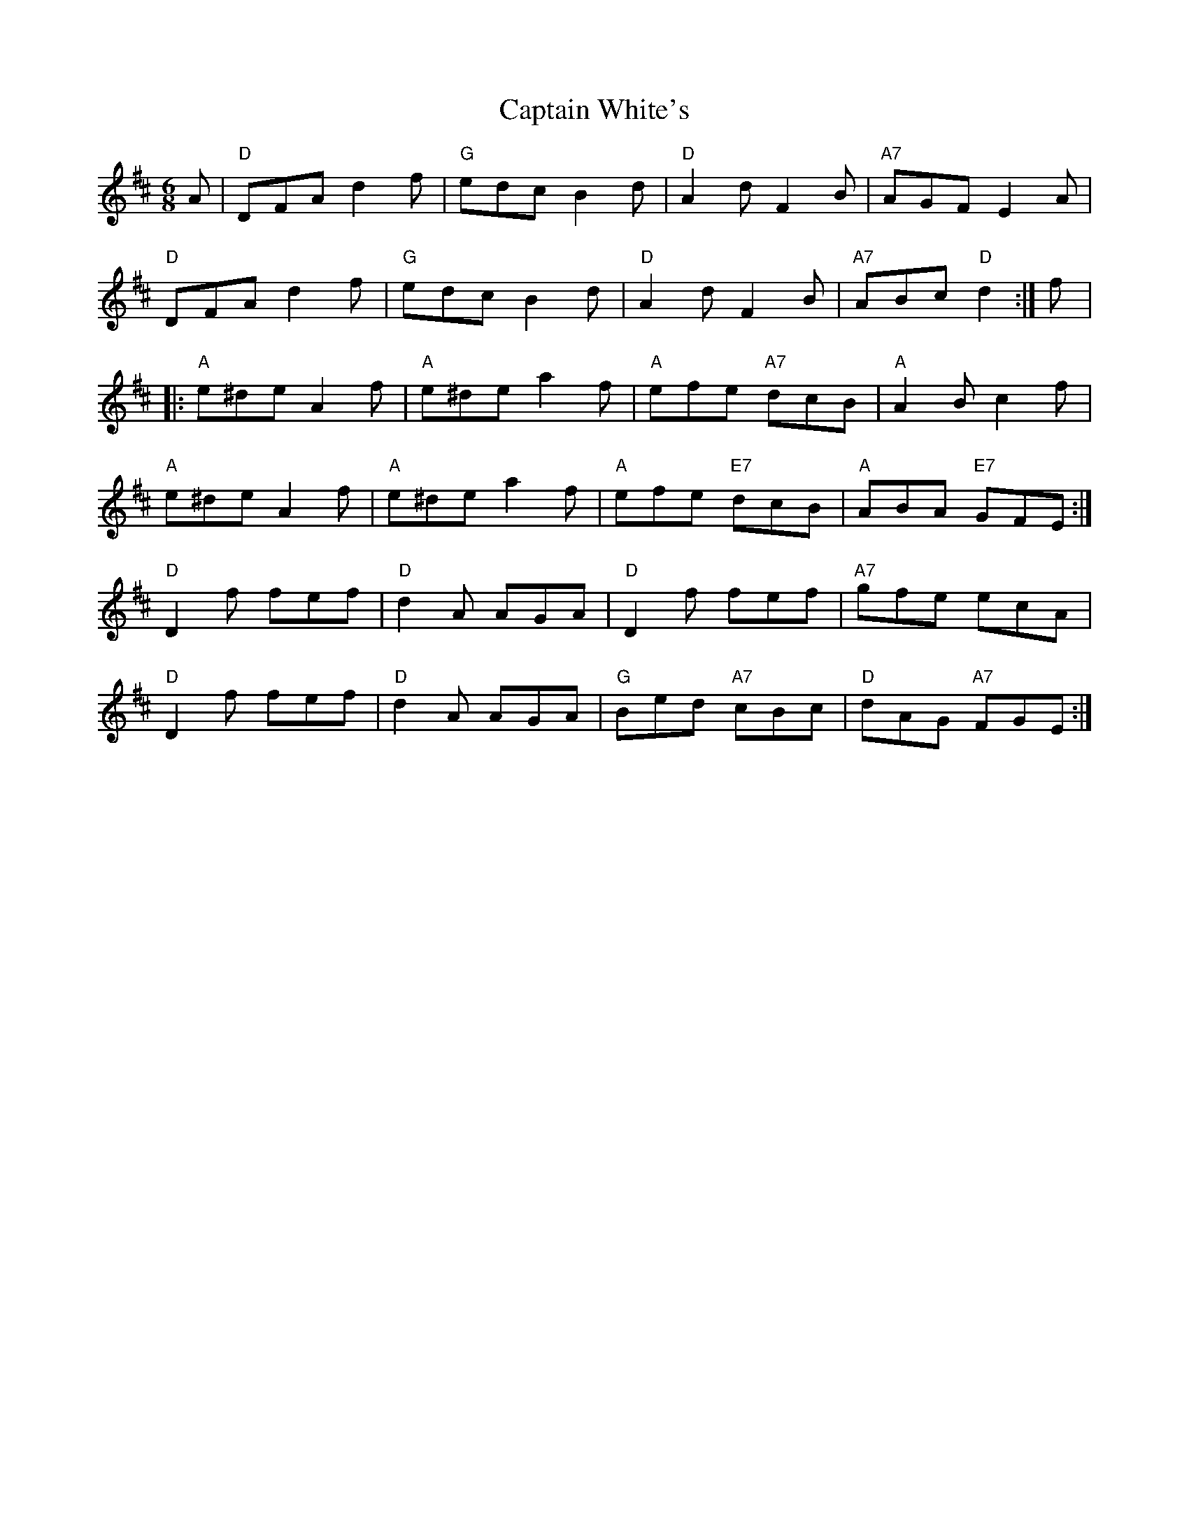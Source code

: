 X: 6168
T: Captain White's
R: jig
M: 6/8
K: Dmajor
A|"D"DFA d2f|"G"edc B2d|"D"A2d F2B|"A7"AGF E2A|
"D"DFA d2f|"G"edc B2d|"D"A2d F2B|"A7"ABc "D"d2:|f|:
"A"e^de A2f|"A"e^de a2f|"A"efe "A7"dcB|"A"A2B c2f|
"A"e^de A2f|"A"e^de a2f|"A"efe "E7"dcB|"A"ABA "E7"GFE:|
"D"D2f fef|"D"d2A AGA|"D"D2f fef|"A7"gfe ecA|
"D"D2f fef|"D"d2A AGA|"G"Bed "A7"cBc|"D"dAG "A7"FGE:|


